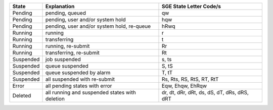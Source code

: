+-----------+------------------------------------------------+---------------------------------------------+
| State     | Explanation                                    | SGE State Letter Code/s                     |
+===========+================================================+=============================================+
| Pending   | pending, queued                                | qw                                          |
+-----------+------------------------------------------------+---------------------------------------------+
| Pending   | pending, user and/or system hold               | hqw                                         |
+-----------+------------------------------------------------+---------------------------------------------+
| Pending   | pending, user and/or system hold, re-queue     | hRwq                                        |
+-----------+------------------------------------------------+---------------------------------------------+
| Running   | running                                        | r                                           |
+-----------+------------------------------------------------+---------------------------------------------+
| Running   | transferring                                   | t                                           |
+-----------+------------------------------------------------+---------------------------------------------+
| Running   | running, re-submit                             | Rr                                          |
+-----------+------------------------------------------------+---------------------------------------------+
| Running   | transferring, re-submit                        | Rt                                          |
+-----------+------------------------------------------------+---------------------------------------------+
| Suspended | job suspended                                  | s, ts                                       |
+-----------+------------------------------------------------+---------------------------------------------+
| Suspended | queue suspended                                | S, tS                                       |
+-----------+------------------------------------------------+---------------------------------------------+
| Suspended | queue suspended by alarm                       | T, tT                                       |
+-----------+------------------------------------------------+---------------------------------------------+
| Suspended | all suspended with re-submit                   | Rs, Rts, RS, RtS, RT, RtT                   |
+-----------+------------------------------------------------+---------------------------------------------+
| Error     | all pending states with error                  | Eqw, Ehqw, EhRqw                            |
+-----------+------------------------------------------------+---------------------------------------------+
| Deleted   | all running and suspended states with deletion | dr, dt, dRr, dRt, ds, dS, dT, dRs, dRS, dRT |
+-----------+------------------------------------------------+---------------------------------------------+
